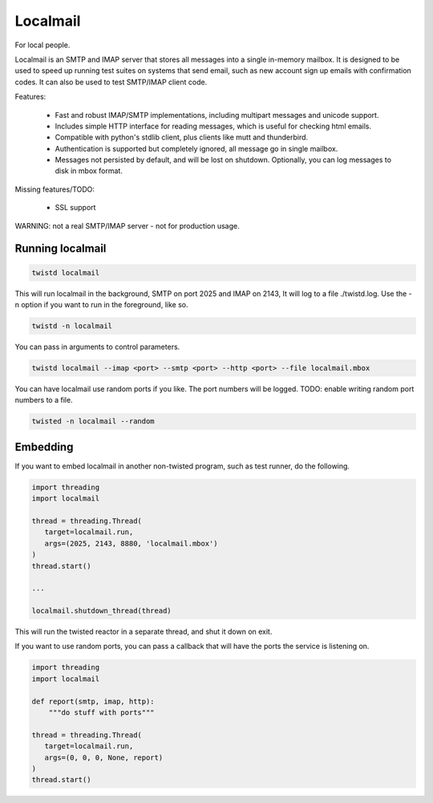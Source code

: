 Localmail
=========

For local people.

Localmail is an SMTP and IMAP server that stores all messages into a single
in-memory mailbox. It is designed to be used to speed up running test suites on
systems that send email, such as new account sign up emails with confirmation
codes. It can also be used to test SMTP/IMAP client code.

Features:

  * Fast and robust IMAP/SMTP implementations, including multipart
    messages and unicode support.

  * Includes simple HTTP interface for reading messages, which is useful for
    checking html emails.

  * Compatible with python's stdlib client, plus clients like mutt and
    thunderbird.

  * Authentication is supported but completely ignored, all message go in
    single mailbox.

  * Messages not persisted by default, and will be lost on shutdown.
    Optionally, you can log messages to disk in mbox format.

Missing features/TODO:

  * SSL support

WARNING: not a real SMTP/IMAP server - not for production usage.


Running localmail
-----------------

.. code-block:: bash

    twistd localmail

This will run localmail in the background, SMTP on port 2025 and IMAP on 2143,
It will log to a file ./twistd.log. Use the -n option if you want to run in
the foreground, like so.

.. code-block:: bash

    twistd -n localmail


You can pass in arguments to control parameters.

.. code-block:: bash

   twistd localmail --imap <port> --smtp <port> --http <port> --file localmail.mbox


You can have localmail use random ports if you like. The port numbers will be logged.
TODO: enable writing random port numbers to a file.

.. code-block:: bash

   twisted -n localmail --random


Embedding
---------

If you want to embed localmail in another non-twisted program, such as test
runner, do the following.

.. code-block:: python

    import threading
    import localmail

    thread = threading.Thread(
       target=localmail.run,
       args=(2025, 2143, 8880, 'localmail.mbox')
    )
    thread.start()

    ...

    localmail.shutdown_thread(thread)

This will run the twisted reactor in a separate thread, and shut it down on
exit.

If you want to use random ports, you can pass a callback that will have the
ports the service is listening on.

.. code-block:: python

    import threading
    import localmail

    def report(smtp, imap, http):
        """do stuff with ports"""

    thread = threading.Thread(
       target=localmail.run,
       args=(0, 0, 0, None, report)
    )
    thread.start()


